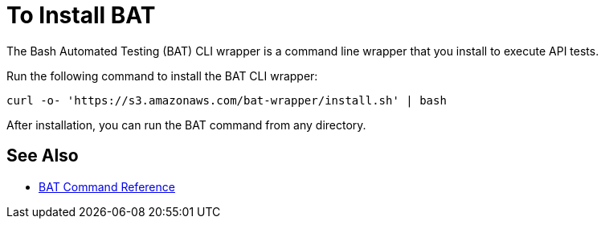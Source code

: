 = To Install BAT

The Bash Automated Testing (BAT) CLI wrapper is a command line wrapper that you install to execute API tests. 

Run the following command to install the BAT CLI wrapper:

`curl -o- 'https://s3.amazonaws.com/bat-wrapper/install.sh' | bash`

After installation, you can run the BAT command from any directory. 

== See Also

* link:/api-function-monitoring/bat-command-reference[BAT Command Reference]
